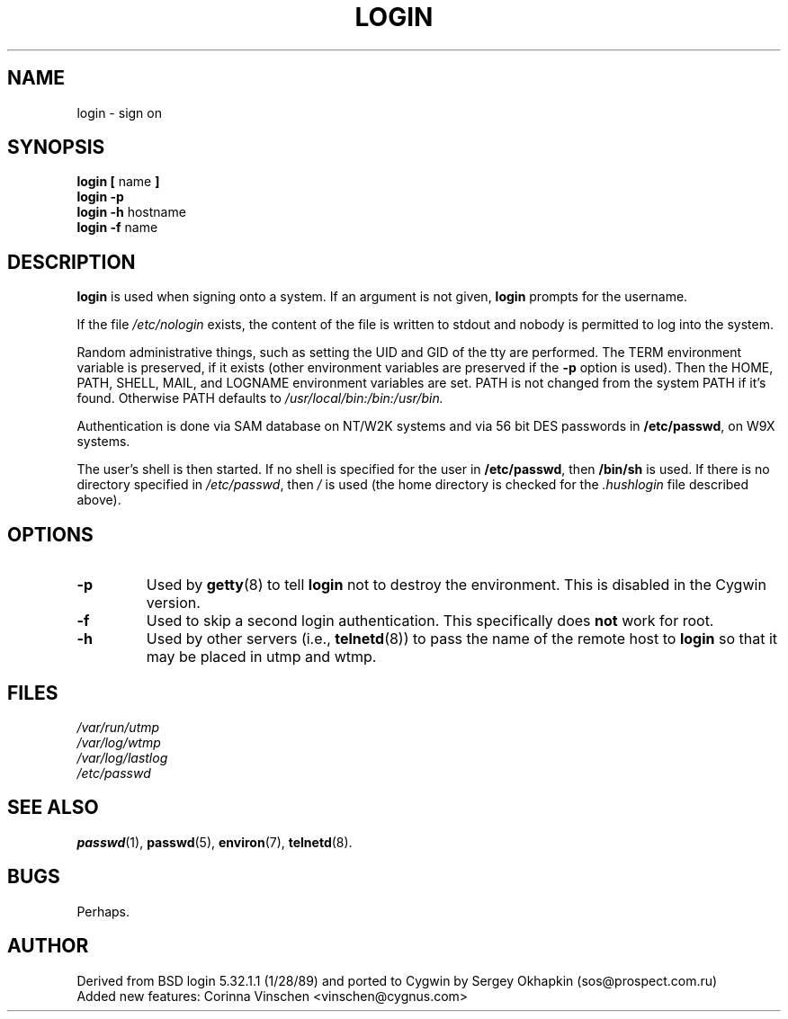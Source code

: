 .\" Copyright 1999, 2000 SuSE GmbH Nuernberg, Germany
.\" Author: Thorsten Kukuk <kukuk@suse.de>
.\" May be distributed under the GNU General Public License
.TH LOGIN 1 "17 May 2000" "Cygwin Login 1.2" "Cygwin Manual"
.SH NAME
login \- sign on
.SH SYNOPSIS
.BR "login [ " name " ]"
.br
.B "login \-p"
.br
.BR "login \-h " hostname
.br
.BR "login \-f " name
.SH DESCRIPTION
.B login
is used when signing onto a system.
If an argument is not given,
.B login
prompts for the username.

If the file
.I /etc/nologin
exists, the content of the file is written to stdout and nobody
is permitted to log into the system.

Random administrative things, such as setting the UID and GID of the
tty are performed.  The TERM environment variable is preserved, if it
exists (other environment variables are preserved if the
.B \-p
option is used).  Then the HOME, PATH, SHELL, MAIL, and LOGNAME
environment variables are set.  PATH is not changed from the
system PATH if it's found. Otherwise PATH defaults to
.I /usr/local/bin:/bin:/usr/bin.

Authentication is done via SAM database on NT/W2K systems and
via 56 bit DES passwords in
.BR /etc/passwd ,
on W9X systems.

The user's shell is then started. If no shell is specified for the
user in
.BR /etc/passwd ,
then
.B /bin/sh
is used.  If there is no directory specified in
.IR /etc/passwd ,
then
.I /
is used (the home directory is checked for the
.I .hushlogin
file described above).
.SH OPTIONS
.TP
.B \-p
Used by
.BR getty (8)
to tell
.B login
not to destroy the environment. This is disabled in the Cygwin version.
.TP
.B \-f
Used to skip a second login authentication.  This specifically does
.B not
work for root.
.TP
.B \-h
Used by other servers (i.e.,
.BR telnetd (8))
to pass the name of the remote host to
.B login
so that it may be placed in utmp and wtmp.

.SH FILES
.nf
.I /var/run/utmp
.I /var/log/wtmp
.I /var/log/lastlog
.I /etc/passwd
.fi
.SH "SEE ALSO"
.BR passwd (1),
.BR passwd (5),
.BR environ (7),
.BR telnetd (8).
.SH BUGS

Perhaps.

.SH AUTHOR
Derived from BSD login 5.32.1.1 (1/28/89) and ported to Cygwin
by Sergey Okhapkin (sos@prospect.com.ru)
.br
Added new features: Corinna Vinschen <vinschen@cygnus.com>
